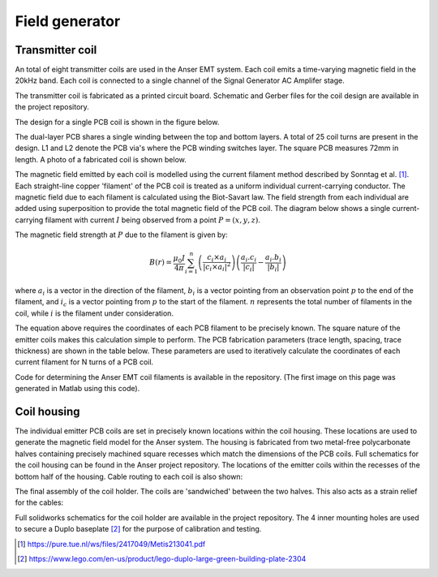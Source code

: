 Field generator
===============

Transmitter coil
----------------

An total of eight transmitter coils are used in the Anser EMT system. Each coil emits a time-varying magnetic field in the 20kHz band. Each coil is connected to a single channel of the Signal Generator AC Amplifer stage.

The transmitter coil is fabricated as a printed circuit board. Schematic and Gerber files for the coil design are available in the project repository.

The design for a single PCB coil is shown in the figure below.

.. image:: _images/coildiagram.png
  :scale: 60%
  :align: center


The dual-layer PCB shares a single winding between the top and bottom layers. A total of 25 coil turns are present in the design. L1 and L2 denote the PCB via's where the PCB winding switches layer. The square PCB measures 72mm in length. A photo of a fabricated coil is shown below.

.. image:: _images/coilphoto.png
	:scale: 60%
	:align: center


The magnetic field emitted by each coil is modelled using the current filament method described by Sonntag et al. [1]_. Each straight-line copper 'filament' of the PCB coil is treated as a uniform individual current-carrying conductor. The magnetic field due to each filament is calculated using the Biot-Savart law. The field strength from each individual are added using superposition to provide the total magnetic field of the PCB coil. The diagram below shows a single current-carrying filament with current :math:`I` being observed from a point :math:`P=(x,y,z)`.


.. image:: _images/biotsavart.png
  :scale: 100%
  :align: center





The magnetic field strength at :math:`P` due to the filament is given by:

.. math::
  {B(r)} = \frac{\mu_0 I}{4 \pi} \sum^n_{i=1} \left(\frac{c_i \times a_i}{|c_i \times a_i|^2}\right) \left(\frac{a_i . c_i}{|c_i|} - \frac{a_i . b_i}{|b_i|}\right)



where :math:`a_i` is a vector in the direction of the filament, :math:`b_i` is a vector pointing from an observation point :math:`p` to the end of the filament, and :math:`i_c` is a vector pointing from :math:`p` to the start of the filament. :math:`n` represents the total number of filaments in the coil, while :math:`i`  is the filament under consideration.

The equation above requires the coordinates of each PCB filament to be precisely known. The square nature of the emitter coils makes this calculation simple to perform. The PCB fabrication parameters (trace length, spacing, trace thickness) are shown in the table below. These parameters are used to iteratively calculate the coordinates of each current filament for N turns of a PCB coil.

Code for determining the Anser EMT coil filaments is available in the repository. (The first image on this page was generated in Matlab using this code).

.. image:: _images/coilparams.png
  :scale: 100%
  :align: center


Coil housing
------------

The individual emitter PCB coils are set in precisely known locations within the coil housing. These locations are used to generate the magnetic field model for the Anser system. The housing is fabricated from two metal-free polycarbonate halves containing precisely machined square recesses which match the dimensions of the PCB coils. Full schematics for the coil housing can be found in the Anser project repository. The locations of the emitter coils within the recesses of the bottom half of the housing. Cable routing to each coil is also shown:

.. image:: _images/bottomplate.png
  :scale: 100%
  :align: center


The final assembly of the coil holder. The coils are 'sandwiched' between the two halves. This also acts as a strain relief for the cables:

.. image:: _images/coilassembly.png
  :scale: 100%
  :align: center

Full solidworks schematics for the coil holder are available in the project repository. The 4 inner mounting holes are used to secure a Duplo baseplate [2]_ for the purpose of calibration and testing.


.. [1] https://pure.tue.nl/ws/files/2417049/Metis213041.pdf
.. [2] https://www.lego.com/en-us/product/lego-duplo-large-green-building-plate-2304